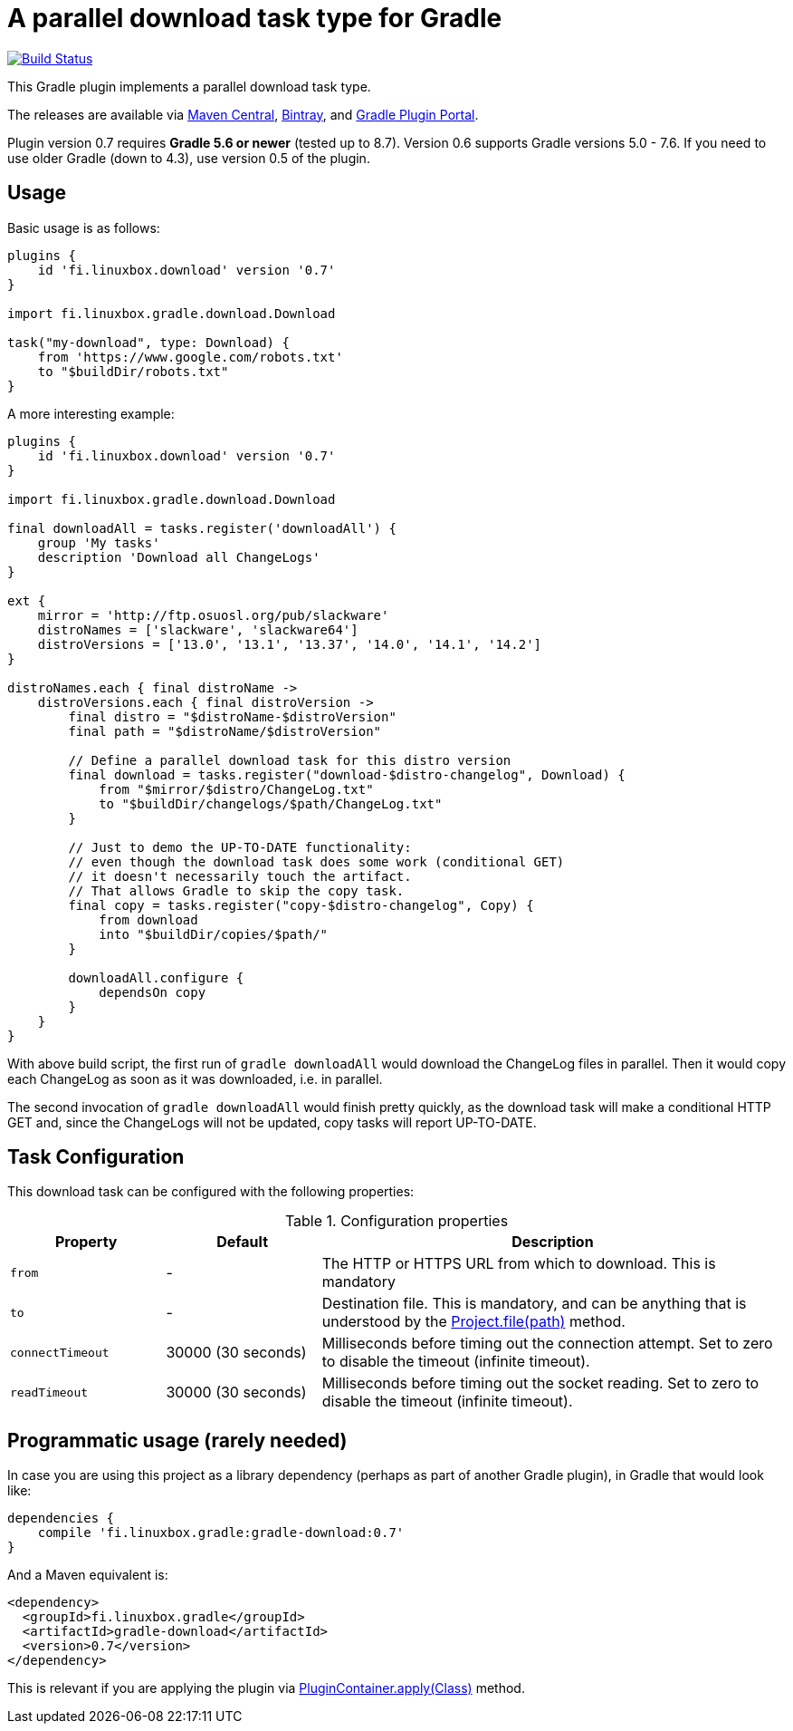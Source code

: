 = A parallel download task type for Gradle

image:https://travis-ci.org/vmj/gradle-download-worker.svg?branch=master["Build Status", link="https://travis-ci.org/vmj/gradle-download-worker"]

This Gradle plugin implements a parallel download task type.

The releases are available via
https://search.maven.org/artifact/fi.linuxbox.gradle/gradle-download/0.6/jar[Maven Central],
https://bintray.com/bintray/jcenter/fi.linuxbox.gradle%3Agradle-download[Bintray], and
https://plugins.gradle.org/plugin/fi.linuxbox.download[Gradle Plugin Portal].

Plugin version 0.7 requires *Gradle 5.6 or newer* (tested up to 8.7).
Version 0.6 supports Gradle versions 5.0 - 7.6.
If you need to use older Gradle (down to 4.3), use version 0.5 of the plugin.

== Usage

Basic usage is as follows:

[source,groovy]
----
plugins {
    id 'fi.linuxbox.download' version '0.7'
}

import fi.linuxbox.gradle.download.Download

task("my-download", type: Download) {
    from 'https://www.google.com/robots.txt'
    to "$buildDir/robots.txt"
}
----

A more interesting example:

[source,groovy]
----
plugins {
    id 'fi.linuxbox.download' version '0.7'
}

import fi.linuxbox.gradle.download.Download

final downloadAll = tasks.register('downloadAll') {
    group 'My tasks'
    description 'Download all ChangeLogs'
}

ext {
    mirror = 'http://ftp.osuosl.org/pub/slackware'
    distroNames = ['slackware', 'slackware64']
    distroVersions = ['13.0', '13.1', '13.37', '14.0', '14.1', '14.2']
}

distroNames.each { final distroName ->
    distroVersions.each { final distroVersion ->
        final distro = "$distroName-$distroVersion"
        final path = "$distroName/$distroVersion"

        // Define a parallel download task for this distro version
        final download = tasks.register("download-$distro-changelog", Download) {
            from "$mirror/$distro/ChangeLog.txt"
            to "$buildDir/changelogs/$path/ChangeLog.txt"
        }

        // Just to demo the UP-TO-DATE functionality:
        // even though the download task does some work (conditional GET)
        // it doesn't necessarily touch the artifact.
        // That allows Gradle to skip the copy task.
        final copy = tasks.register("copy-$distro-changelog", Copy) {
            from download
            into "$buildDir/copies/$path/"
        }

        downloadAll.configure {
            dependsOn copy
        }
    }
}
----

With above build script, the first run of `gradle downloadAll` would download
the ChangeLog files in parallel.  Then it would copy each ChangeLog as
soon as it was downloaded, i.e. in parallel.

The second invocation of `gradle downloadAll` would finish pretty quickly,
as the download task will make a conditional HTTP GET and,
since the ChangeLogs will not be updated,
copy tasks will report UP-TO-DATE.

== Task Configuration

This download task can be configured with the following properties:

.Configuration properties
[cols="2,2,6"]
|===
|Property | Default | Description

|`from` | -
| The HTTP or HTTPS URL from which to download.  This is mandatory

|`to` | -
| Destination file.  This is mandatory, and can be anything that is understood by the
https://docs.gradle.org/current/dsl/org.gradle.api.Project.html#org.gradle.api.Project:file(java.lang.Object)[Project.file(path)]
method.

|`connectTimeout` | 30000 (30 seconds)
|Milliseconds before timing out the connection attempt. Set to zero to disable the timeout (infinite timeout).

|`readTimeout` | 30000 (30 seconds)
|Milliseconds before timing out the socket reading. Set to zero to disable the timeout (infinite timeout).

|===


== Programmatic usage (rarely needed)

In case you are using this project as a library dependency (perhaps as part of another Gradle plugin),
in Gradle that would look like:

[source,groovy]
----
dependencies {
    compile 'fi.linuxbox.gradle:gradle-download:0.7'
}
----

And a Maven equivalent is:

[source,xml]
----
<dependency>
  <groupId>fi.linuxbox.gradle</groupId>
  <artifactId>gradle-download</artifactId>
  <version>0.7</version>
</dependency>
----

This is relevant if you are applying the plugin via
https://docs.gradle.org/current/javadoc/org/gradle/api/plugins/PluginContainer.html#apply-java.lang.Class-[PluginContainer.apply(Class)]
method.
